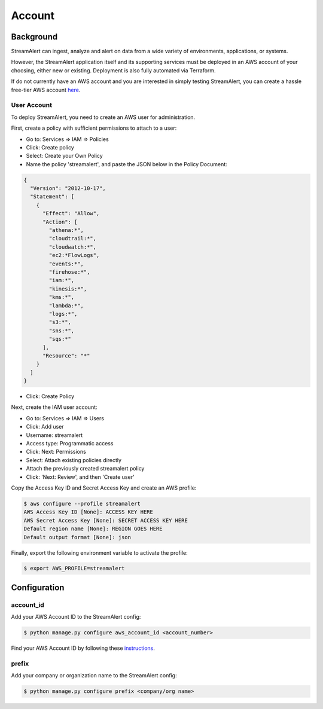 Account
=======

Background
----------

StreamAlert can ingest, analyze and alert on data from a wide variety of environments, applications, or systems.

However, the StreamAlert application itself and its supporting services must be deployed in an AWS account of your choosing, either new or existing. Deployment is also fully automated via Terraform.

If do not currently have an AWS account and you are interested in simply testing StreamAlert, you can create a hassle free-tier AWS account `here <https://aws.amazon.com/free/>`_.

User Account
~~~~~~~~~~~~

To deploy StreamAlert, you need to create an AWS user for administration.

First, create a policy with sufficient permissions to attach to a user:

* Go to: Services => IAM => Policies
* Click: Create policy
* Select: Create your Own Policy
* Name the policy 'streamalert', and paste the JSON below in the Policy Document:

.. code-block:: json

  {
    "Version": "2012-10-17",
    "Statement": [
      {
        "Effect": "Allow",
        "Action": [
          "athena:*",
          "cloudtrail:*",
          "cloudwatch:*",
          "ec2:*FlowLogs",
          "events:*",
          "firehose:*",
          "iam:*",
          "kinesis:*",
          "kms:*",
          "lambda:*",
          "logs:*",
          "s3:*",
          "sns:*",
          "sqs:*"
        ],
        "Resource": "*"
      }
    ]
  }

* Click: Create Policy

Next, create the IAM user account:

* Go to: Services => IAM => Users
* Click: Add user
* Username: streamalert
* Access type: Programmatic access
* Click: Next: Permissions
* Select: Attach existing policies directly
* Attach the previously created streamalert policy
* Click: 'Next: Review', and then 'Create user'

Copy the Access Key ID and Secret Access Key and create an AWS profile:

.. code-block:: bash

  $ aws configure --profile streamalert
  AWS Access Key ID [None]: ACCESS KEY HERE
  AWS Secret Access Key [None]: SECRET ACCESS KEY HERE
  Default region name [None]: REGION GOES HERE
  Default output format [None]: json

Finally, export the following environment variable to activate the profile:

.. code-block:: bash
  
  $ export AWS_PROFILE=streamalert

Configuration
-------------

account_id
~~~~~~~~~~

Add your AWS Account ID to the StreamAlert config:

.. code-block:: bash

  $ python manage.py configure aws_account_id <account_number>

Find your AWS Account ID by following these `instructions <https://docs.aws.amazon.com/IAM/latest/UserGuide/console_account-alias.html>`_.

prefix
~~~~~~

Add your company or organization name to the StreamAlert config:

.. code-block:: bash

  $ python manage.py configure prefix <company/org name>
